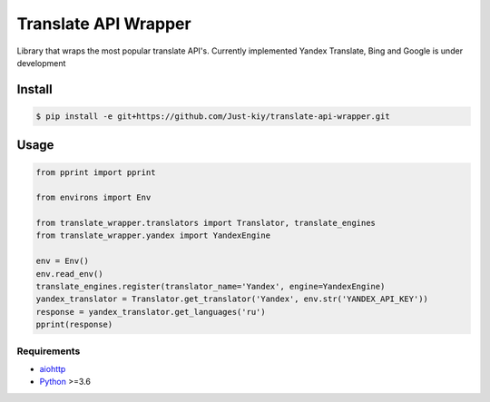=====================
Translate API Wrapper
=====================

Library that wraps the most popular translate API's.
Currently implemented Yandex Translate, Bing and Google is under development

Install
_______
.. code-block:: console

    $ pip install -e git+https://github.com/Just-kiy/translate-api-wrapper.git

Usage
_____

.. code-block:: python

    from pprint import pprint

    from environs import Env

    from translate_wrapper.translators import Translator, translate_engines
    from translate_wrapper.yandex import YandexEngine

    env = Env()
    env.read_env()
    translate_engines.register(translator_name='Yandex', engine=YandexEngine)
    yandex_translator = Translator.get_translator('Yandex', env.str('YANDEX_API_KEY'))
    response = yandex_translator.get_languages('ru')
    pprint(response)

Requirements
============
* aiohttp_
* Python_ >=3.6

.. _Python: https://www.python.org
.. _aiohttp: https://github.com/aio-libs/aiohttp

